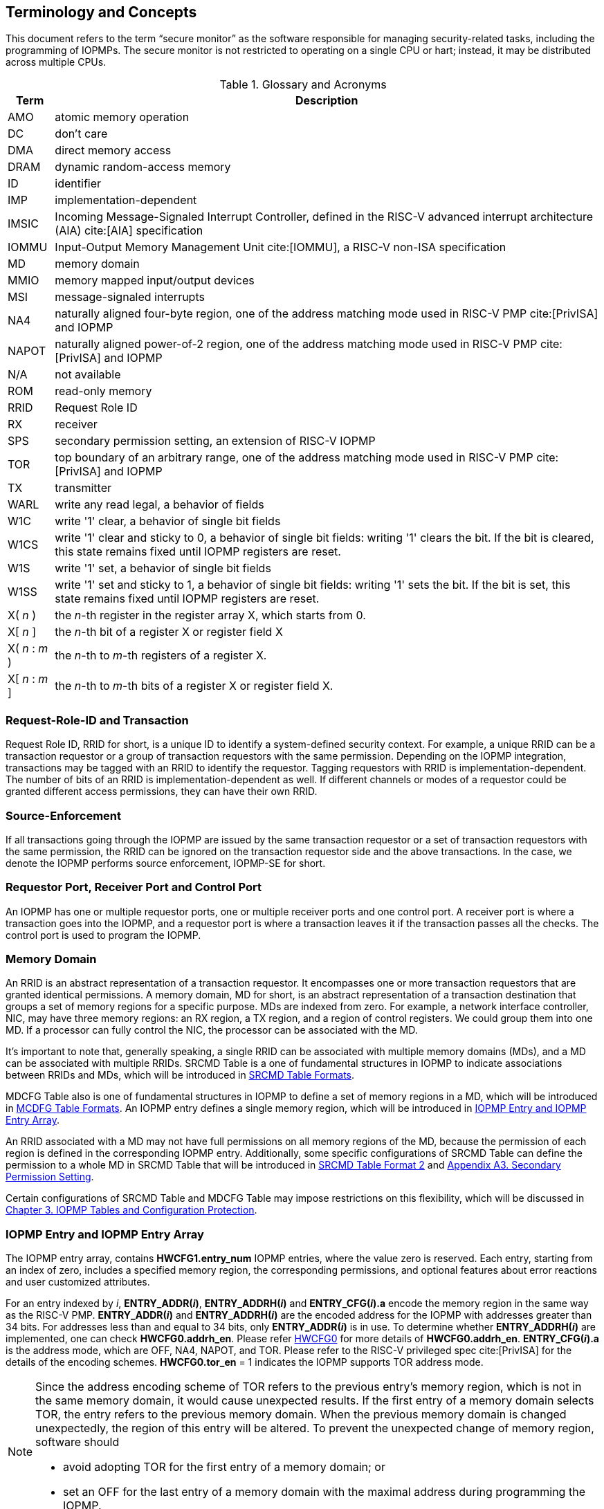 [[Concepts]]
== Terminology and Concepts

This document refers to the term “secure monitor” as the software responsible for managing security-related tasks, including the programming of IOPMPs. The secure monitor is not restricted to operating on a single CPU or hart; instead, it may be distributed across multiple CPUs.

.Glossary and Acronyms
[%autowidth, cols="<1,<3", options="header"]
|===
|Term |Description
|AMO| atomic memory operation
|DC| don't care
|DMA| direct memory access
|DRAM| dynamic random-access memory
|ID| identifier
|IMP|implementation-dependent
|IMSIC| Incoming Message-Signaled Interrupt Controller, defined in the RISC-V advanced interrupt architecture (AIA) cite:[AIA] specification
|IOMMU| Input-Output Memory Management Unit cite:[IOMMU], a RISC-V non-ISA specification
|MD| memory domain
|MMIO|memory mapped input/output devices
|MSI| message-signaled interrupts
|NA4|naturally aligned four-byte region, one of the address matching mode used in RISC-V PMP cite:[PrivISA] and IOPMP
|NAPOT|naturally aligned power-of-2 region, one of the address matching mode used in RISC-V PMP cite:[PrivISA] and IOPMP
|N/A| not available
|ROM| read-only memory
|RRID| Request Role ID
|RX|receiver
|SPS| secondary permission setting, an extension of RISC-V IOPMP
|TOR|top boundary of an arbitrary range, one of the address matching mode used in RISC-V PMP cite:[PrivISA] and IOPMP
|TX|transmitter
|WARL|write any read legal, a behavior of fields
|W1C|write '1' clear, a behavior of single bit fields
|W1CS|write '1' clear and sticky to 0, a behavior of single bit fields: writing '1' clears the bit. If the bit is cleared, this state remains fixed until IOPMP registers are reset.
|W1S|write '1' set, a behavior of single bit fields
|W1SS|write '1' set and sticky to 1, a behavior of single bit fields: writing '1' sets the bit. If the bit is set, this state remains fixed until IOPMP registers are reset.
|X( _n_ )|the _n_-th register in the register array X, which starts from 0.
|X[ _n_ ]|the _n_-th bit of a register X or register field X
|X( _n_ : _m_ )|the _n_-th to _m_-th registers of a register X.
|X[ _n_ : _m_ ]|the _n_-th to _m_-th bits of a register X or register field X.
|===

=== Request-Role-ID and Transaction
Request Role ID, RRID for short, is a unique ID to identify a system-defined security context. For example, a unique RRID can be a transaction requestor or a group of transaction requestors with the same permission. Depending on the IOPMP integration, transactions may be tagged with an RRID to identify the requestor. Tagging requestors with RRID is implementation-dependent. The number of bits of an RRID is implementation-dependent as well. If different channels or modes of a requestor could be granted different access permissions, they can have their own RRID.

=== Source-Enforcement
If all transactions going through the IOPMP are issued by the same transaction requestor or a set of transaction requestors with the same permission, the RRID can be ignored on the transaction requestor side and the above transactions. In the case, we denote the IOPMP performs source enforcement, IOPMP-SE for short.

=== Requestor Port, Receiver Port and Control Port
An IOPMP has one or multiple requestor ports, one or multiple receiver ports and one control port. A receiver port is where a transaction goes into the IOPMP, and a requestor port is where a transaction leaves it if the transaction passes all the checks. The control port is used to program the IOPMP.

=== Memory Domain
An RRID is an abstract representation of a transaction requestor. It encompasses one or more transaction requestors that are granted identical permissions. A memory domain, MD for short, is an abstract representation of a transaction destination that groups a set of memory regions for a specific purpose. MDs are indexed from zero. For example, a network interface controller, NIC, may have three memory regions: an RX region, a TX region, and a region of control registers. We could group them into one MD. If a processor can fully control the NIC, the processor can be associated with the MD.

It’s important to note that, generally speaking, a single RRID can be associated with multiple memory domains (MDs), and a MD can be associated with multiple RRIDs. SRCMD Table is a one of fundamental structures in IOPMP to indicate associations between RRIDs and MDs, which will be introduced in <<#SECTION_3_2, SRCMD Table Formats>>.

MDCFG Table also is one of fundamental structures in IOPMP to define a set of memory regions in a MD, which will be introduced in <<#SECTION_3_3, MCDFG Table Formats>>. An IOPMP entry defines a single memory region, which will be introduced in <<#SECTION_2_5, IOPMP Entry and IOPMP Entry Array>>. 

An RRID associated with a MD may not have full permissions on all memory regions of the MD, because the permission of each region is defined in the corresponding IOPMP entry. Additionally, some specific configurations of SRCMD Table can define the permission to a whole MD in SRCMD Table that will be introduced in <<#SECTION_3_2_3, SRCMD Table Format 2>> and <<#APPENDIX_A3, Appendix A3. Secondary Permission Setting>>.

Certain configurations of SRCMD Table and MDCFG Table may impose restrictions on this flexibility, which will be discussed in <<#IOPMP_Tables_and_Configuration_Protection, Chapter 3. IOPMP Tables and Configuration Protection>>.

[#SECTION_2_5]
=== IOPMP Entry and IOPMP Entry Array
The IOPMP entry array, contains *HWCFG1.entry_num* IOPMP entries, where the value zero is reserved. Each entry, starting from an index of zero, includes a specified memory region, the corresponding permissions, and optional features about error reactions and user customized attributes.

For an entry indexed by _i_, *ENTRY_ADDR(_i_)*, *ENTRY_ADDRH(_i_)* and *ENTRY_CFG(_i_).a* encode the memory region in the same way as the RISC-V PMP. *ENTRY_ADDR(_i_)* and *ENTRY_ADDRH(_i_)* are the encoded address for the IOPMP with addresses greater than 34 bits. For addresses less than and equal to 34 bits, only *ENTRY_ADDR(_i_)* is in use. To determine whether *ENTRY_ADDRH(_i_)* are implemented, one can check *HWCFG0.addrh_en*. Please refer <<#HWCFG0, HWCFG0>> for more details of *HWCFG0.addrh_en*. *ENTRY_CFG(_i_).a* is the address mode, which are OFF, NA4, NAPOT, and TOR. Please refer to the RISC-V privileged spec cite:[PrivISA] for the details of the encoding schemes. *HWCFG0.tor_en* = 1 indicates the IOPMP supports TOR address mode.

[NOTE]
====
Since the address encoding scheme of TOR refers to the previous entry's memory region, which is not in the same memory domain, it would cause unexpected results. If the first entry of a memory domain selects TOR, the entry refers to the previous memory domain. When the previous memory domain is changed unexpectedly, the region of this entry will be altered. To prevent the unexpected change of memory region, software should

* avoid adopting TOR for the first entry of a memory domain; or 
* set an OFF for the last entry of a memory domain with the maximal address during programming the IOPMP.
====

*ENTRY_CFG(_i_).r/w/x* indicate the read access, write access and instruction fetch permission and they are WARL. That is, an implementation can decide which bits are programmable or hardwired and which bit combinations are unwanted. An IOPMP can differentiate between read and instruction fetch accesses when *HWCFG0.chk_x* is 1.

*ENTRY_CFG(_i_)* also contains optional WARL fields: *sire*, *siwe*, *sixe*, *sere*, *sewe*, and *sexe*. These fields are used to control error reactions per entry, such as interrupt triggering and bus error responses. The detailed usages will be introduced in <<#SECTION_2_7, Error Reactions>>.

The optional register *ENTRY_USER_CFG(_i_)* stores customized attributes for an entry. To determine whether the register is implemented, one can check *HWCFG0.user_cfg_en*.

Any entry with index &#8805; *HWCFG1.entry_num* is not available. That is,

* Registers of the entry are not implemented.
* Address mode of the entry is treated as OFF when the IOPMP retrieves the entry in permission checks.

Memory domains are a way of dividing the IOPMP entry array into different subarrays. Each subarray is a memory domain. Each IOPMP entry can belong to at most one memory domain, while a memory domain could have multiple IOPMP entries. 

[NOTE]
====
A memory domain may have an IOPMP entry with index &#8805; *HWCFG1.entry_num* due to its register encoding or implementation. The entry is not available.
====

When an RRID is associated with a memory domain, it is also inherently associated with all the entries that belong to that memory domain.

[#SECTION_2_6]
=== Priority and Matching Logic
There are two read-only bits, *HWCFG0.no_w* and *HWCFG0.no_x*, used to decide whether the IOPMP denies any write transaction and any instruction fetch, respectively. An IOPMP always fails a write transaction when *HWCFG0.no_w* is 1, and fails instruction fetch transaction when *HWCFG0.no_x* is 1. The error type is "not hit any rule" (0x05).

NOTE: *HWCFG0.no_w* and *HWCFG0.no_x* can simply implementations by reducing programmable permission bits and possibly reducing operations during retrieving entries when an implementation is designed for specific memory regions. For example, an implementation with *no_w* = 1 denies any write transactions for Flash memory regions and ROM regions. Similarly, an implementation with *no_x* = 1 denies instruction fetches for data-only regions.

When a transaction arrives at an IOPMP, the IOPMP first checks whether the RRID carried by the transaction is legal. If the RRID is illegal, the transaction is illegal with error type = "Unknown RRID" (0x06)".

NOTE: Whether an RRID is legal is implementation-dependent, even though it < *HWCFG1.rrid_num*.

IOPMP entries are partially prioritized. Entries identified by indices less than the value defined in *HWCFG2.prio_entry* are prioritized according to their respective index values. Specifically, entries with lower indices are assigned a higher priority. These entries are referred to as priority entries. Conversely, entries with indices greater than or equal to *prio_entry* are treated equally and assigned the lowest priority. These entries are referred to as non-prioritized entries. The value of *prio_entry* is implementation-dependent. Additionally, *HWCFG0.prient_prog* indicates if *prio_entry* is programmable. 

NOTE: The specification incorporates both priority and non-priority entries due to considerations of security, latency, and area. Priority entries, which are locked, safeguard the most sensitive data, even in the event of secure software being compromised. However, implementing a large number of these priority entries results in higher latency and increased area usage. On the other hand, non-priority entries are treated equally and can be cached in smaller numbers. This approach reduces the amortized latency, power consumption, and area when the locality is sufficiently high. Thus, the mix of entry types in the specification allows for a balance between security and performance.

An entry qualifies as a matching entry for an incoming transaction if:

* For priority entries, its region covers any byte of the transaction,
* For non-priority entries, its region covers all bytes of the transaction,
* It is associated with the RRID carried by the transaction; and
* It holds the highest priority among entries that meet the previous criteria.

[NOTE]
====
Multiple matching entries are allowed for non-priority entries because they share the lowest priority.
====

Matched entries can grant a transaction according to its access type. If any matched entry allows the access type, the transaction is legal. Every entry can permit read, write, and instruction fetch of a transaction by its *r*, *w*, and *x* bits, respectively.
An IOPMP can carry the optional permission from SRCMD Table to IOPMP entry array for the corresponding memory domain if it supports <<#SECTION_3_2_3, SRCMD Table Format 2>> or <<#APPENDIX_A3, SPS extension>>.

If the matching entry is priority entry, the matching entry must match all bytes of a transaction, or the transaction is illegal with error type = "partial hit on a priority rule" (0x04), irrespective of its permission. If a priority entry is matched but doesn't grant transaction permission to operate, the transaction is illegal with error type = "illegal read access" (0x01) for read access transaction, "illegal write access/AMO" (0x02) for write access/atomic memory operation (AMO) transaction, or "illegal instruction fetch" (0x03) for instruction fetch transaction.

[NOTE]
====
To grant an AMO transaction permission, entries and/or memory domains must have read access permission and write access permission.
====

[NOTE]
====
Some AMO implementations of I/O agents are using a non-atomic read-modify-write sequence which could contain a read access transaction and a write access transaction, not single AMO transaction. Therefore, IOPMP possiblly captures error type = "illegal read access" (0x01) when read permission for the read-modify-write sequence from the I/O agents is not granted.
====

If one matching entry is non-priority, the transaction is legal if any matching entry permits its access type. If no matching entry permits, the transaction is illegal with error type = "illegal read access" (0x01) for read access transaction, "illegal write access/AMO" (0x02) for write access/AMO transaction, or "illegal instruction fetch" (0x03) for instruction fetch transaction.

Finally, if no matching entry exists, the transaction is illegal with error type = "not hit any rule" (0x05).

[#IOPMP_BLOCK_DIAGRAM]
.an example block diagram of an IOPMP. It illustrates the checking flow of an IOPMP. This IOPMP takes three inputs: RRID, the transaction type (read/write), and the request range (address/len). It first looks up the SRCMD Table according to the RRID carried by the incoming transaction to retrieve associated MD indexes and the corresponding permissions related to these MDs. By the MD indexes, the IOPMP looks up the MDCFG Table to get the belonging entry indexes. The final step checks the access right according to the above entry indexes and corresponding permissions. An interrupt, an error response, and/or a record is generated once the transaction fails the permission check in the step.
image::images/iopmp_unit_block_diagram.png[]

[#SECTION_2_7]
=== Error Reactions
Upon detecting an illegal transaction, the IOPMP could initiate three of the following actions: 

* Trigger an interrupt to notify the system of the violation.

* Return bus error (or a decode error) or not with an implementation-defined value. 

* Log the error details in IOPMP error record registers.

IOPMP can trigger an interrupt on an access violation. *ERR_CFG* register configures the interrupt globally, while every entry has local fields to configure interrupt behavior locally. The *ERR_CFG.ie* bit serves as the global interrupt enable configuration bit. Every entry _i_ has three optional interrupt suppression bits in register *ENTRY_CFG(_i_)*, *sire*, *siwe*, and *sixe* to suppress interrupt triggering due to illegal reads, illegal writes, and illegal instruction fetches, respectively. 
*HWCFG0.peis* is 1 if an implementation supports *sire*, *siwe*, or *sixe*. The interrupt pending indication is equivalent to the error valid indication; both are flagged through the *ERR_INFO.v* bit. On an illegal transaction with error type = "illegal read access" (0x01), "illegal write access/AMO" (0x02), or "illegal instruction fetch" (0x03), an interrupt is triggered if the global interrupt is enabled (*ie*) and not suppressed (*sire*, *siwe*, or *sixe*) by all matching entries. For *peis* is 0, *sire*, *siwe*, and *sixe* should be wired to 0. On an illegal transaction with other types, an IOPMP triggers an interrupt only when *ie*=1. Considering Entry _i_ matches an illegal transaction, the condition for the interrupt for each type of illegal access can be described as follows: 

* Illegal read access (0x01): +
*ERR_CFG.ie* && !*ENTRY_CFG(_i_).sire* 
* Illegal write access/AMO (0x02): +
*ERR_CFG.ie* && !*ENTRY_CFG(_i_).siwe*
* Illegal instruction fetch (0x03): +
*ERR_CFG.ie* && !*ENTRY_CFG(_i_).sixe*

For the cases with multiple matched non-priority entries indexed by _i_~0~, _i_~1~, …​, _i~N~_ , the condition is:

* Illegal read access (0x01): +
*ERR_CFG.ie* && ( !*ENTRY_CFG(_i_~0~).sire* || !*ENTRY_CFG(_i_~1~).sire* || ... || !*ENTRY_CFG(_i~N~_).sire* )
* Illegal write access/AMO (0x02): +
*ERR_CFG.ie* && ( !*ENTRY_CFG(_i_~0~).siwe* || !*ENTRY_CFG(_i_~1~).siwe* || ... || !*ENTRY_CFG(_i~N~_).siwe* )
* Illegal instruction fetch (0x03): +
*ERR_CFG.ie* && ( !*ENTRY_CFG(_i_~0~).sixe* || !*ENTRY_CFG(_i_~1~).sixe* || ... || !*ENTRY_CFG(_i~N~_).sixe* )

NOTE: The local interrupt control mechanism can be beneficial in scenarios such as configuring guard regions that a prefetch may incidentally access but should not access. Suppressing such interrupts can reduce the unnecessary burden of unwanted interruptions.

Transactions that violate the IOPMP rule will by default yield a bus error. Additionally, the bus error response behavior on an IOPMP violation can be optionally configured globally via *ERR_CFG* register or locally through each *ENTRY_CFG* register. The IOPMP will signal the bus to the presence of a violation but will suppress the bus error if *ERR_CFG.rs* is implemented and set to 1 on a violation.  User-defined suppression behavior allows, for example, a read response of 0x0.  Likewise, the bus error response on an illegal write or instruction fetch. 

In the same way, the bus error response behavior can be set up globally and individually for each IOPMP entry. *ERR_CFG.rs* globally suppresses returning a bus error on illegal access. When global suppression is disabled, individual per-entry suppression is possible using *sere*, *sewe*, and *sexe* for illegal read, illegal write, and illegal instruction fetch, respectively. *HWCFG0.pees* is 1 if an IOPMP implements *sere*, *sewe*, and *sexe*. An IOPMP will respond with a bus error when a transaction is illegal and the bus error is not suppressed. Bus error response behavior of an IOPMP is controlled by global bus error response suppression configuration bit *rs* and suppression bits (*sere*, *sewe*, or *sexe*) in entries if a transaction only violates permissions on entries and *pees* is 1. On the other hand, if a transaction doesn't only violate permissions on entries, bus error response behavior of an IOPMP is controlled only by bus error response suppression configuration bit *rs*. The permissions include permission bits in entries (*ENTRY_CFG(_i_).r/w/x*) and permission bits from SRCMD Table (please refer <<#SECTION_3_2, SRCMD Table Formats>> for the details) to corresponding entries. Considering Entry  _i_ matches an illegal transaction, the condition for a bus error response for each access type can be described as follows:  

* Illegal read access (0x01): +
!*ERR_CFG.rs* && !*ENTRY_CFG(_i_).sere* 
* Illegal write access/AMO (0x02): +
!*ERR_CFG.rs* && !*ENTRY_CFG(_i_).sewe*
* Illegal instruction fetch (0x03): +
!*ERR_CFG.rs* && !*ENTRY_CFG(_i_).sexe*

For the cases with multiple matched non-priority entries indexed by _i_~0~, _i_~1~, …​, _i~N~_ , the condition is:

* Illegal read access (0x01): + 
!*ERR_CFG.rs* && ( !*ENTRY_CFG(_i_~0~).sere* || !*ENTRY_CFG(_i_~1~).sere* || ... || !*ENTRY_CFG(_i~N~_).sere* )
* Illegal write access/AMO (0x02): +
!*ERR_CFG.rs* && ( !*ENTRY_CFG(_i_~0~).sewe* || !*ENTRY_CFG(_i_~1~).sewe* || ... || !*ENTRY_CFG(_i~N~_).sewe* )
* Illegal instruction fetch (0x03): +
!*ERR_CFG.rs* && ( !*ENTRY_CFG(_i_~0~).sexe* || !*ENTRY_CFG(_i_~1~).sexe* || ... || !*ENTRY_CFG(_i~N~_).sexe* )

The error capture record maintains the specifics of the first illegal access detected, except for the condition:

* no interrupt regarding the access is triggered, and
* no bus error is returned.

An error capture only occurs when there is no pending error, that is, *ERR_INFO.v* = ‘0’. If a pending error exists (*v* = ‘1’), the record will not be updated, even if a new illegal access is detected. In other words, *v*  indicates whether the content of the capture record is valid and should be intentionally cleared in order to capture subsequent illegal accesses. One can write 1 to the bit to clear it. The error capture record is optional. If it is not implemented, *v* should be wired to zero. One can implement the error capture record, but doesn't implement the error entry index record (*ERR_REQID.eid*). In this case, *eid* should be wired to 0xffff.

For an illegal transaction matching multiple non-priority entries, if the interrupt is triggered or the bus error response is returned, *ERR_REQID.eid* stores the index of any of them.

The following table shows the control types (global or local) for each error type if the per-entry control bits are implemented (*HWCFG0.peis* = 1 and/or *HWCFG0.pees* = 1):

.Error types and corresponding control bits
[%autowidth, cols="<1,<2,<5,<3", options="header"]
|===
3+| Error type  | Control bits
   |0x00        2+| No error                          | N/A
   |0x01        2+| Illegal read access               | Global^1.^ and local^2.^
   |0x02        2+| Illegal write access/AMO          | Global and local
   |0x03        2+| Illegal instruction fetch         | Global and local
   |0x04        2+| Partial hit on a priority rule    | Global
   |0x05          | Not hit any rule                
  a|* No entry matches all bytes of a transaction  
    * Receives a write access transaction when *HWCFG0.no_w* is 1
    * Receives an instruction fetch transaction when *HWCFG0.no_x* is 1
   | Global
   |0x06        2+| Unknown RRID                      | Global
   |0x07        2+| Error due to a stalled transaction. Please refer <<#FAULTING_STALLED_TRANSACTIONS, Faulting stalled transactions>>.
   | Global
   |0x08 ~ 0x0D 2+| N/A, reserved for future          | N/A
   |0x0E ~ 0x0F 2+| User-defined error                | Implementation-dependent
|===

^1.^ Bit *ie* or *rs* in *ERR_CFG*. It depends on which reaction (that is, interrupt or bus error response).

^2.^ Bits *sire*, *siwe*, *sixe*, *sere*, *sewe*, or *sexe* in *ENTRY_CFG(_i_)*. It depends on which reaction (that is, interrupt or bus error response) and which transaction type of the illegal transaction (that is, read access, write access or instruction fetch).
